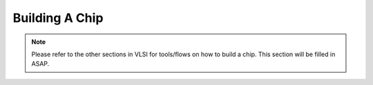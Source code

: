 .. _build-a-chip:

Building A Chip
==============================

.. Note:: Please refer to the other sections in VLSI for tools/flows on how to build a chip. This section will be filled in ASAP.
